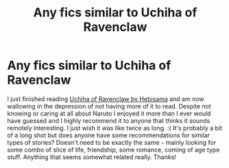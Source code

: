 #+TITLE: Any fics similar to Uchiha of Ravenclaw

* Any fics similar to Uchiha of Ravenclaw
:PROPERTIES:
:Author: arbden
:Score: 1
:DateUnix: 1606426737.0
:DateShort: 2020-Nov-27
:FlairText: Request
:END:
I just finished reading [[https://www.fanfiction.net/s/10051784/1/Uchiha-of-Ravenclaw][Uchiha of Ravenclaw by Hebisama]] and am now wallowing in the depression of not having more of it to read. Despite not knowing or caring at all about Naruto I enjoyed it more than I ever would have guessed and I highly recommend it to anyone that thinks it sounds remotely interesting. I just wish it was like twice as long. :( It's probably a bit of a long shot but does anyone have some recommendations for similar types of stories? Doesn't need to be exactly the same - mainly looking for some combo of slice of life, friendship, some romance, coming of age type stuff. Anything that seems somewhat related really. Thanks!


